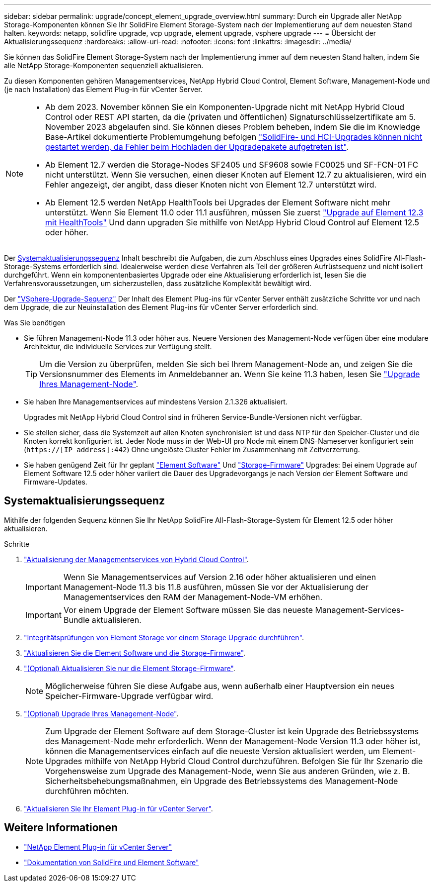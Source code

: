 ---
sidebar: sidebar 
permalink: upgrade/concept_element_upgrade_overview.html 
summary: Durch ein Upgrade aller NetApp Storage-Komponenten können Sie Ihr SolidFire Element Storage-System nach der Implementierung auf dem neuesten Stand halten. 
keywords: netapp, solidfire upgrade, vcp upgrade, element upgrade, vsphere upgrade 
---
= Übersicht der Aktualisierungssequenz
:hardbreaks:
:allow-uri-read: 
:nofooter: 
:icons: font
:linkattrs: 
:imagesdir: ../media/


[role="lead"]
Sie können das SolidFire Element Storage-System nach der Implementierung immer auf dem neuesten Stand halten, indem Sie alle NetApp Storage-Komponenten sequenziell aktualisieren.

Zu diesen Komponenten gehören Managementservices, NetApp Hybrid Cloud Control, Element Software, Management-Node und (je nach Installation) das Element Plug-in für vCenter Server.

[NOTE]
====
* Ab dem 2023. November können Sie ein Komponenten-Upgrade nicht mit NetApp Hybrid Cloud Control oder REST API starten, da die (privaten und öffentlichen) Signaturschlüsselzertifikate am 5. November 2023 abgelaufen sind. Sie können dieses Problem beheben, indem Sie die im Knowledge Base-Artikel dokumentierte Problemumgehung befolgen https://kb.netapp.com/onprem/solidfire/Element_OS/SolidFire_and_HCI_upgrades_unable_to_start_due_to_upgrade_package_upload_error["SolidFire- und HCI-Upgrades können nicht gestartet werden, da Fehler beim Hochladen der Upgradepakete aufgetreten ist"^].
* Ab Element 12.7 werden die Storage-Nodes SF2405 und SF9608 sowie FC0025 und SF-FCN-01 FC nicht unterstützt. Wenn Sie versuchen, einen dieser Knoten auf Element 12.7 zu aktualisieren, wird ein Fehler angezeigt, der angibt, dass dieser Knoten nicht von Element 12.7 unterstützt wird.
* Ab Element 12.5 werden NetApp HealthTools bei Upgrades der Element Software nicht mehr unterstützt. Wenn Sie Element 11.0 oder 11.1 ausführen, müssen Sie zuerst https://docs.netapp.com/us-en/element-software-123/upgrade/task_hcc_upgrade_element_software.html#upgrade-element-software-at-connected-sites-using-healthtools["Upgrade auf Element 12.3 mit HealthTools"^] Und dann upgraden Sie mithilfe von NetApp Hybrid Cloud Control auf Element 12.5 oder höher.


====
Der <<sys_upgrade,Systemaktualisierungssequenz>> Inhalt beschreibt die Aufgaben, die zum Abschluss eines Upgrades eines SolidFire All-Flash-Storage-Systems erforderlich sind. Idealerweise werden diese Verfahren als Teil der größeren Aufrüstsequenz und nicht isoliert durchgeführt. Wenn ein komponentenbasiertes Upgrade oder eine Aktualisierung erforderlich ist, lesen Sie die Verfahrensvoraussetzungen, um sicherzustellen, dass zusätzliche Komplexität bewältigt wird.

Der link:task_sf_upgrade_all_vsphere.html["VSphere-Upgrade-Sequenz"] Der Inhalt des Element Plug-ins für vCenter Server enthält zusätzliche Schritte vor und nach dem Upgrade, die zur Neuinstallation des Element Plug-ins für vCenter Server erforderlich sind.

.Was Sie benötigen
* Sie führen Management-Node 11.3 oder höher aus. Neuere Versionen des Management-Node verfügen über eine modulare Architektur, die individuelle Services zur Verfügung stellt.
+

TIP: Um die Version zu überprüfen, melden Sie sich bei Ihrem Management-Node an, und zeigen Sie die Versionsnummer des Elements im Anmeldebanner an. Wenn Sie keine 11.3 haben, lesen Sie link:task_hcc_upgrade_management_node.html["Upgrade Ihres Management-Node"].

* Sie haben Ihre Managementservices auf mindestens Version 2.1.326 aktualisiert.
+
Upgrades mit NetApp Hybrid Cloud Control sind in früheren Service-Bundle-Versionen nicht verfügbar.

* Sie stellen sicher, dass die Systemzeit auf allen Knoten synchronisiert ist und dass NTP für den Speicher-Cluster und die Knoten korrekt konfiguriert ist. Jeder Node muss in der Web-UI pro Node mit einem DNS-Nameserver konfiguriert sein (`https://[IP address]:442`) Ohne ungelöste Cluster Fehler im Zusammenhang mit Zeitverzerrung.
* Sie haben genügend Zeit für Ihr geplant link:task_hcc_upgrade_element_software.html#element-upgrade-time["Element Software"] Und link:task_hcc_upgrade_storage_firmware.html#storage-firmware-upgrade["Storage-Firmware"] Upgrades: Bei einem Upgrade auf Element Software 12.5 oder höher variiert die Dauer des Upgradevorgangs je nach Version der Element Software und Firmware-Updates.




== [[sys_Upgrade]]Systemaktualisierungssequenz

Mithilfe der folgenden Sequenz können Sie Ihr NetApp SolidFire All-Flash-Storage-System für Element 12.5 oder höher aktualisieren.

.Schritte
. link:task_hcc_update_management_services.html["Aktualisierung der Managementservices von Hybrid Cloud Control"].
+

IMPORTANT: Wenn Sie Managementservices auf Version 2.16 oder höher aktualisieren und einen Management-Node 11.3 bis 11.8 ausführen, müssen Sie vor der Aktualisierung der Managementservices den RAM der Management-Node-VM erhöhen.

+

IMPORTANT: Vor einem Upgrade der Element Software müssen Sie das neueste Management-Services-Bundle aktualisieren.

. link:task_hcc_upgrade_element_prechecks.html["Integritätsprüfungen von Element Storage vor einem Storage Upgrade durchführen"].
. link:task_hcc_upgrade_element_software.html["Aktualisieren Sie die Element Software und die Storage-Firmware"].
. link:task_hcc_upgrade_storage_firmware.html["(Optional) Aktualisieren Sie nur die Element Storage-Firmware"].
+

NOTE: Möglicherweise führen Sie diese Aufgabe aus, wenn außerhalb einer Hauptversion ein neues Speicher-Firmware-Upgrade verfügbar wird.

. link:task_hcc_upgrade_management_node.html["(Optional) Upgrade Ihres Management-Node"].
+

NOTE: Zum Upgrade der Element Software auf dem Storage-Cluster ist kein Upgrade des Betriebssystems des Management-Node mehr erforderlich. Wenn der Management-Node Version 11.3 oder höher ist, können die Managementservices einfach auf die neueste Version aktualisiert werden, um Element-Upgrades mithilfe von NetApp Hybrid Cloud Control durchzuführen. Befolgen Sie für Ihr Szenario die Vorgehensweise zum Upgrade des Management-Node, wenn Sie aus anderen Gründen, wie z. B. Sicherheitsbehebungsmaßnahmen, ein Upgrade des Betriebssystems des Management-Node durchführen möchten.

. link:task_vcp_upgrade_plugin.html["Aktualisieren Sie Ihr Element Plug-in für vCenter Server"].


[discrete]
== Weitere Informationen

* https://docs.netapp.com/us-en/vcp/index.html["NetApp Element Plug-in für vCenter Server"^]
* https://docs.netapp.com/us-en/element-software/index.html["Dokumentation von SolidFire und Element Software"]

